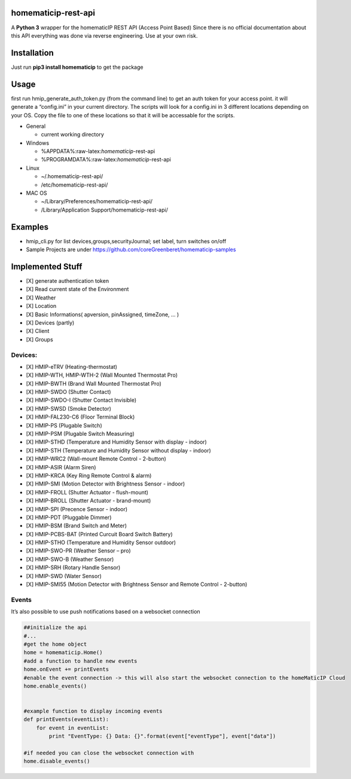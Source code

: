 homematicip-rest-api
====================

A **Python 3** wrapper for the homematicIP REST API (Access Point Based)
Since there is no official documentation about this API everything was
done via reverse engineering. Use at your own risk.

|CircleCI| |PyPi| |codecov| |Average time to resolve an issue| |commits-since-latest-release| |donate-paypal|

Installation
============

Just run **pip3 install homematicip** to get the package

Usage
=====

first run hmip_generate_auth_token.py (from the command line) to get an
auth token for your access point. it will generate a “config.ini” in
your current directory. The scripts will look for a config.ini in 3
different locations depending on your OS. Copy the file to one of these
locations so that it will be accessable for the scripts.

-  General

   -  current working directory

-  Windows

   -  %APPDATA%:raw-latex:`\homematicip`-rest-api
   -  %PROGRAMDATA%:raw-latex:`\homematicip`-rest-api

-  Linux

   -  ~/.homematicip-rest-api/
   -  /etc/homematicip-rest-api/

-  MAC OS

   -  ~/Library/Preferences/homematicip-rest-api/
   -  /Library/Application Support/homematicip-rest-api/

Examples
========

-  hmip_cli.py for list devices,groups,securityJournal; set label, turn
   switches on/off
-  Sample Projects are under
   https://github.com/coreGreenberet/homematicip-samples

Implemented Stuff
=================

-  [X] generate authentication token
-  [X] Read current state of the Environment
-  [X] Weather
-  [X] Location
-  [X] Basic Informations( apversion, pinAssigned, timeZone, … )
-  [X] Devices (partly)
-  [X] Client
-  [X] Groups

Devices:
--------

-  [X] HMIP-eTRV (Heating-thermostat)
-  [X] HMIP-WTH, HMIP-WTH-2 (Wall Mounted Thermostat Pro)
-  [X] HMIP-BWTH (Brand Wall Mounted Thermostat Pro)
-  [X] HMIP-SWDO (Shutter Contact)
-  [X] HMIP-SWDO-I (Shutter Contact Invisible)
-  [X] HMIP-SWSD (Smoke Detector)
-  [X] HMIP-FAL230-C6 (Floor Terminal Block)
-  [X] HMIP-PS (Plugable Switch)
-  [X] HMIP-PSM (Plugable Switch Measuring)
-  [X] HMIP-STHD (Temperature and Humidity Sensor with display - indoor)
-  [X] HMIP-STH (Temperature and Humidity Sensor without display - indoor)
-  [X] HMIP-WRC2 (Wall-mount Remote Control - 2-button)
-  [X] HMIP-ASIR (Alarm Siren)
-  [X] HMIP-KRCA (Key Ring Remote Control & alarm)
-  [X] HMIP-SMI (Motion Detector with Brightness Sensor - indoor)
-  [X] HMIP-FROLL (Shutter Actuator - flush-mount)
-  [X] HMIP-BROLL (Shutter Actuator - brand-mount)
-  [X] HMIP-SPI (Precence Sensor - indoor)
-  [X] HMIP-PDT (Pluggable Dimmer)
-  [X] HMIP-BSM (Brand Switch and Meter)
-  [X] HMIP-PCBS-BAT (Printed Curcuit Board Switch Battery)
-  [X] HMIP-STHO (Temperature and Humidity Sensor outdoor)
-  [X] HMIP-SWO-PR (Weather Sensor – pro)
-  [X] HMIP-SWO-B (Weather Sensor)
-  [X] HMIP-SRH (Rotary Handle Sensor)
-  [X] HMIP-SWD (Water Sensor)
-  [X] HMIP-SMI55 (Motion Detector with Brightness Sensor and Remote Control - 2-button)

Events
------

It’s also possible to use push notifications based on a websocket
connection

.. code:: python

    ##initialize the api
    #...
    #get the home object
    home = homematicip.Home()
    #add a function to handle new events
    home.onEvent += printEvents
    #enable the event connection -> this will also start the websocket connection to the homeMaticIP Cloud
    home.enable_events()


    #example function to display incoming events
    def printEvents(eventList):
        for event in eventList:
            print "EventType: {} Data: {}".format(event["eventType"], event["data"])

    #if needed you can close the websocket connection with
    home.disable_events()

.. |CircleCI| image:: https://circleci.com/gh/coreGreenberet/homematicip-rest-api.svg?style=shield
   :target: https://circleci.com/gh/coreGreenberet/homematicip-rest-api
.. |PyPi| image:: https://badge.fury.io/py/homematicip.svg
   :target: https://badge.fury.io/py//homematicip
.. |codecov| image:: https://codecov.io/gh/coreGreenberet/homematicip-rest-api/branch/master/graph/badge.svg
   :target: https://codecov.io/gh/coreGreenberet/homematicip-rest-api
.. |Average time to resolve an issue| image:: http://isitmaintained.com/badge/resolution/coreGreenberet/homematicip-rest-api.svg
   :target: http://isitmaintained.com/project/coreGreenberet/homematicip-rest-api
.. |commits-since-latest-release| image:: https://img.shields.io/github/commits-since/coreGreenberet/homematicip-rest-api/latest.svg 
.. |donate-paypal| image:: https://img.shields.io/badge/Donate-PayPal-green.svg 
   :target: https://paypal.me/coreGreenberet
